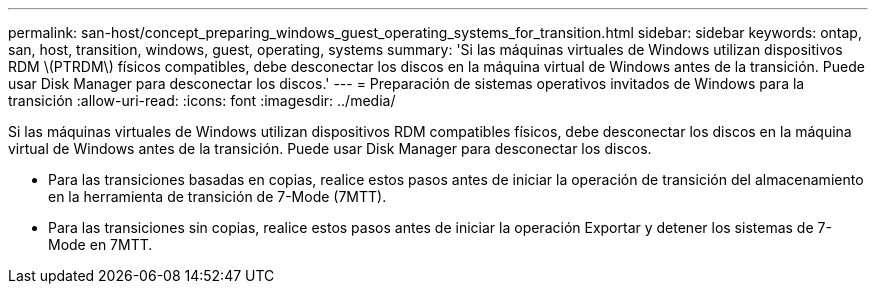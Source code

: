 ---
permalink: san-host/concept_preparing_windows_guest_operating_systems_for_transition.html 
sidebar: sidebar 
keywords: ontap, san, host, transition, windows, guest, operating, systems 
summary: 'Si las máquinas virtuales de Windows utilizan dispositivos RDM \(PTRDM\) físicos compatibles, debe desconectar los discos en la máquina virtual de Windows antes de la transición. Puede usar Disk Manager para desconectar los discos.' 
---
= Preparación de sistemas operativos invitados de Windows para la transición
:allow-uri-read: 
:icons: font
:imagesdir: ../media/


[role="lead"]
Si las máquinas virtuales de Windows utilizan dispositivos RDM compatibles físicos, debe desconectar los discos en la máquina virtual de Windows antes de la transición. Puede usar Disk Manager para desconectar los discos.

* Para las transiciones basadas en copias, realice estos pasos antes de iniciar la operación de transición del almacenamiento en la herramienta de transición de 7-Mode (7MTT).
* Para las transiciones sin copias, realice estos pasos antes de iniciar la operación Exportar y detener los sistemas de 7-Mode en 7MTT.

